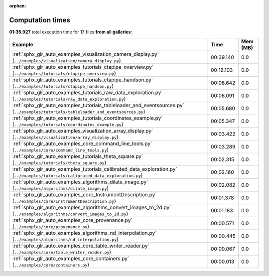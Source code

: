 
:orphan:

.. _sphx_glr_sg_execution_times:


Computation times
=================
**01:35.927** total execution time for 17 files **from all galleries**:

.. container::

  .. raw:: html

    <style scoped>
    <link href="https://cdnjs.cloudflare.com/ajax/libs/twitter-bootstrap/5.3.0/css/bootstrap.min.css" rel="stylesheet" />
    <link href="https://cdn.datatables.net/1.13.6/css/dataTables.bootstrap5.min.css" rel="stylesheet" />
    </style>
    <script src="https://code.jquery.com/jquery-3.7.0.js"></script>
    <script src="https://cdn.datatables.net/1.13.6/js/jquery.dataTables.min.js"></script>
    <script src="https://cdn.datatables.net/1.13.6/js/dataTables.bootstrap5.min.js"></script>
    <script type="text/javascript" class="init">
    $(document).ready( function () {
        $('table.sg-datatable').DataTable({order: [[1, 'desc']]});
    } );
    </script>

  .. list-table::
   :header-rows: 1
   :class: table table-striped sg-datatable

   * - Example
     - Time
     - Mem (MB)
   * - :ref:`sphx_glr_auto_examples_visualization_camera_display.py` (``../examples/visualization/camera_display.py``)
     - 00:39.140
     - 0.0
   * - :ref:`sphx_glr_auto_examples_tutorials_ctapipe_overview.py` (``../examples/tutorials/ctapipe_overview.py``)
     - 00:16.103
     - 0.0
   * - :ref:`sphx_glr_auto_examples_tutorials_ctapipe_handson.py` (``../examples/tutorials/ctapipe_handson.py``)
     - 00:06.642
     - 0.0
   * - :ref:`sphx_glr_auto_examples_tutorials_raw_data_exploration.py` (``../examples/tutorials/raw_data_exploration.py``)
     - 00:06.091
     - 0.0
   * - :ref:`sphx_glr_auto_examples_tutorials_tableloader_and_eventsources.py` (``../examples/tutorials/tableloader_and_eventsources.py``)
     - 00:05.680
     - 0.0
   * - :ref:`sphx_glr_auto_examples_tutorials_coordinates_example.py` (``../examples/tutorials/coordinates_example.py``)
     - 00:05.347
     - 0.0
   * - :ref:`sphx_glr_auto_examples_visualization_array_display.py` (``../examples/visualization/array_display.py``)
     - 00:03.422
     - 0.0
   * - :ref:`sphx_glr_auto_examples_core_command_line_tools.py` (``../examples/core/command_line_tools.py``)
     - 00:03.289
     - 0.0
   * - :ref:`sphx_glr_auto_examples_tutorials_theta_square.py` (``../examples/tutorials/theta_square.py``)
     - 00:02.315
     - 0.0
   * - :ref:`sphx_glr_auto_examples_tutorials_calibrated_data_exploration.py` (``../examples/tutorials/calibrated_data_exploration.py``)
     - 00:02.160
     - 0.0
   * - :ref:`sphx_glr_auto_examples_algorithms_dilate_image.py` (``../examples/algorithms/dilate_image.py``)
     - 00:02.082
     - 0.0
   * - :ref:`sphx_glr_auto_examples_core_InstrumentDescription.py` (``../examples/core/InstrumentDescription.py``)
     - 00:01.378
     - 0.0
   * - :ref:`sphx_glr_auto_examples_algorithms_convert_images_to_2d.py` (``../examples/algorithms/convert_images_to_2d.py``)
     - 00:01.183
     - 0.0
   * - :ref:`sphx_glr_auto_examples_core_provenance.py` (``../examples/core/provenance.py``)
     - 00:00.571
     - 0.0
   * - :ref:`sphx_glr_auto_examples_algorithms_nd_interpolation.py` (``../examples/algorithms/nd_interpolation.py``)
     - 00:00.445
     - 0.0
   * - :ref:`sphx_glr_auto_examples_core_table_writer_reader.py` (``../examples/core/table_writer_reader.py``)
     - 00:00.067
     - 0.0
   * - :ref:`sphx_glr_auto_examples_core_containers.py` (``../examples/core/containers.py``)
     - 00:00.013
     - 0.0

